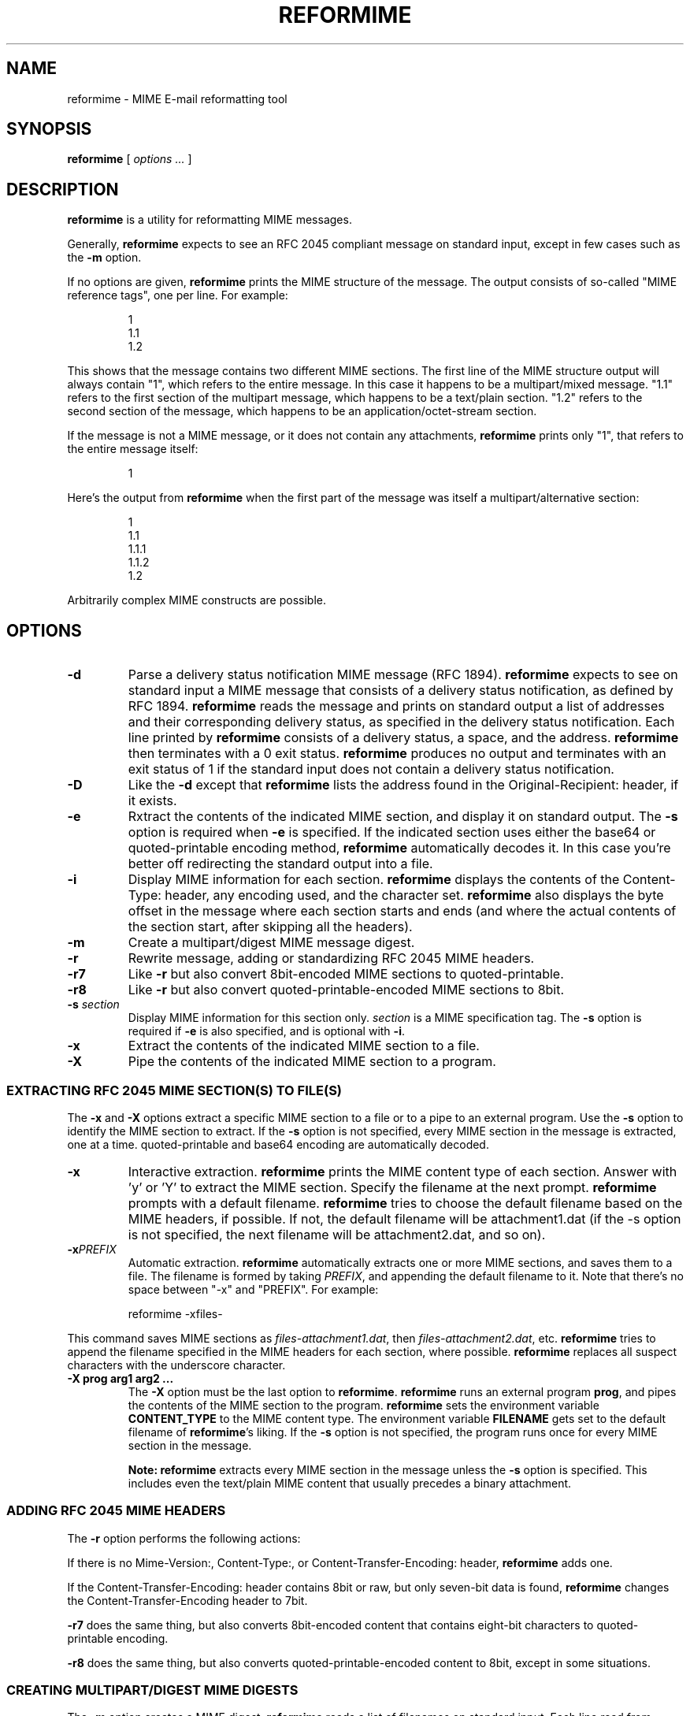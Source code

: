 .\"  <!-- $Id$ -->
.\"  <!-- Copyright 1998 - 2002 Double Precision, Inc.  See COPYING for -->
.\"  <!-- distribution information. -->
.\" This manpage has been automatically generated by docbook2man 
.\" from a DocBook document.  This tool can be found at:
.\" <http://shell.ipoline.com/~elmert/comp/docbook2X/> 
.\" Please send any bug reports, improvements, comments, patches, 
.\" etc. to Steve Cheng <steve@ggi-project.org>.
.TH "REFORMIME" "1" "12 December 2002" "Double Precision, Inc." ""
.SH NAME
reformime \- MIME E-mail reformatting tool
.SH SYNOPSIS

\fBreformime\fR [ \fB\fIoptions\fB\fR\fI ...\fR ]

.SH "DESCRIPTION"
.PP
\fBreformime\fR is a utility for reformatting
MIME messages.
.PP
Generally, \fBreformime\fR expects to see an
RFC 2045
compliant message on standard input, except in few cases
such as the \fB-m\fR option.
.PP
If no options are given, \fBreformime\fR prints the MIME
structure of the message. The output consists of so-called
"MIME reference tags", one per line.
For example:
.sp
.RS
.PP

.nf
1
1.1
1.2
.fi
.RE
.PP
This shows that the message contains two different MIME sections. The
first line of the MIME structure output will always contain "1", which refers
to the entire message.
In this case it happens to be a multipart/mixed
message. "1.1" refers to the first section of the multipart message, which
happens to be a
text/plain section. "1.2" refers to the second
section of the message, which happens to be an
application/octet-stream section.
.PP
If the message is not a MIME message, or it does not contain any
attachments, \fBreformime\fR prints only "1", that refers
to the entire message itself:
.sp
.RS
.PP

.nf
1
.fi
.RE
.PP
Here's the output from
\fBreformime\fR when the first part of the message was itself a
multipart/alternative section:
.sp
.RS
.PP

.nf
1
1.1
1.1.1
1.1.2
1.2
.fi
.RE
.PP
Arbitrarily complex MIME constructs are possible.
.SH "OPTIONS"
.TP
\fB-d\fR
Parse a delivery status notification MIME message
(RFC 1894).
\fBreformime\fR
expects to see on standard input a MIME message that consists of
a delivery status notification, as defined by RFC 1894.
\fBreformime\fR
reads
the message and prints on standard output a list of addresses and their
corresponding delivery status, as specified in the delivery status
notification. Each line printed by
\fBreformime\fR
consists of a delivery
status, a space, and the address.
\fBreformime\fR then terminates with a 0 exit status.
\fBreformime\fR produces no output and terminates with an exit
status of 1 if the standard input does not contain a delivery status
notification.
.TP
\fB-D\fR
Like the \fB-d\fR except that
\fBreformime\fR lists the address
found in the Original-Recipient: header,
if it exists.
.TP
\fB-e\fR
Rxtract the contents of the indicated MIME section, and display it
on standard output.
The \fB-s\fR option is required when
\fB-e\fR is specified. If the
indicated section uses either the base64 or
quoted-printable encoding method,
\fBreformime\fR automatically
decodes it. In this case you're better off redirecting the standard output
into a file.
.TP
\fB-i\fR
Display MIME information for each section. \fBreformime\fR
displays the contents of the
Content-Type: header, any encoding used,
and the character set.
\fBreformime\fR also displays the byte offset in the message
where each section starts and ends (and where the
actual contents of the section start, after skipping all the headers).
.TP
\fB-m\fR
Create a multipart/digest MIME message digest.
.TP
\fB-r\fR
Rewrite message, adding or standardizing
RFC 2045
MIME headers.
.TP
\fB-r7\fR
Like \fB-r\fR but also convert 8bit-encoded
MIME sections to quoted-printable.
.TP
\fB-r8\fR
Like \fB-r\fR but also convert
quoted-printable-encoded MIME sections to
8bit.
.TP
\fB-s \fIsection\fB\fR
Display MIME information for this section only.
\fIsection\fR is
a MIME specification tag. The \fB-s\fR option is required if
\fB-e\fR is also
specified, and is optional with \fB-i\fR.
.TP
\fB-x\fR
Extract the contents of the indicated MIME section to a file.
.TP
\fB-X\fR
Pipe the contents of the indicated MIME section to a program.
.SS "EXTRACTING RFC 2045 MIME SECTION(S) TO FILE(S)"
.PP
The \fB-x\fR and \fB-X\fR options extract a specific
MIME section to a file or to a pipe to an external program.
Use the \fB-s\fR option to identify the MIME section
to extract.  If the \fB-s\fR option is not specified,
every MIME section in the message is extracted, one at a time.
quoted-printable and base64 encoding are
automatically decoded.
.TP
\fB-x\fR
Interactive extraction. \fBreformime\fR prints the MIME
content type of each section.  Answer with 'y' or 'Y' to extract the MIME
section. Specify the filename at the next prompt. \fBreformime\fR
prompts with a default filename.
\fBreformime\fR tries to choose the default
filename based on the MIME headers, if possible. If not, the default
filename will be attachment1.dat (if the -s option is not
specified, the next filename will be attachment2.dat,
and so on).
.TP
\fB-x\fIPREFIX\fB\fR
Automatic extraction. \fBreformime\fR automatically
extracts one or more MIME sections, and saves them to a file.
The filename is formed by taking
\fIPREFIX\fR, and appending the default filename to it.
Note that there's no space between "-x" and "PREFIX". For example:
.sp
.RS
.PP

.nf
reformime -xfiles-
.fi
.RE

This command saves MIME sections as
\fIfiles-attachment1.dat\fR, then
\fIfiles-attachment2.dat\fR, etc.
\fBreformime\fR tries to append the filename specified in the
MIME headers for each section, where possible.
\fBreformime\fR replaces all suspect characters with the
underscore character.
.TP
\fB-X prog arg1 arg2 ...\fR
The \fB-X\fR option must be the last option to
\fBreformime\fR. \fBreformime\fR runs an external
program \fBprog\fR, and pipes the contents of the MIME section to
the program. \fBreformime\fR sets the environment variable
\fBCONTENT_TYPE\fR to the MIME content type.  The environment
variable \fBFILENAME\fR gets set to the default filename of
\fBreformime\fR's liking. If the \fB-s\fR option is
not specified, the program runs once
for every MIME section in the message.
.sp
.RS
.B "Note:"
\fBreformime\fR extracts every MIME section in the message
unless the \fB-s\fR option is specified.
This includes even the text/plain MIME
content that usually precedes a binary attachment.
.RE
.SS "ADDING RFC 2045 MIME HEADERS"
.PP
The \fB-r\fR option performs the following actions:
.PP
If there is no Mime-Version:,
Content-Type:, or
Content-Transfer-Encoding: header,
\fBreformime\fR adds one.
.PP
If the Content-Transfer-Encoding: header contains
8bit or raw, but only seven-bit data is
found, \fBreformime\fR changes
the Content-Transfer-Encoding header to
7bit.
.PP
\fB-r7\fR does the same thing, but also converts
8bit-encoded content that contains eight-bit characters to
quoted-printable encoding.
.PP
\fB-r8\fR does the same thing, but also converts
quoted-printable-encoded content to
8bit, except in some situations.
.SS "CREATING MULTIPART/DIGEST MIME DIGESTS"
.PP
The \fB-m\fR option creates a MIME digest.
\fBreformime\fR reads a list of filenames on standard input.
Each line read from standard input contains the name of a file that is
presumed to contain an RFC 2822-formatted message.
\fBreformime\fR splices all files into a
\fBmultipart/digest\fR MIME section,
and writes it to standard output.
.SS "TRANSLATING MIME HEADERS"
.PP
The following options do not read a message from standard input.
These options process MIME headers via the command line, and are designed
to be conveniently used by mail-handling scripts.
.TP
\fB-h "\fIheader\fB"\fR
Decode a MIME-encoded "\fIheader\fR" and print the
decoded 8-bit content on standard output.  Example:


.nf
$ reformime -h '=?iso-8859-1?Q?H=F3la!?='
H髄a!
.fi
.TP
\fB-o "\fItext\fB"\fR
MIME-encode "\fItext\fR", and print the results
on standard output.
Use the \fB-c\fR option to specify the character set.
.TP
\fB-O "\fItext\fB"\fR
Like the \fB-o option\fR, except that
\fItext\fR
is a structured header with RFC 2822 addresses.
.SH "SEE ALSO"
.PP
\fBreformail\fR(1),
\fBsendmail\fR(8),
\fBmailbot\fR(1),
\fBmaildrop\fR(1),
\fBmaildropfilter\fR(5),
\fBegrep\fR(1),
\fBgrep\fR(1),
\fBsendmail\fR(8).
